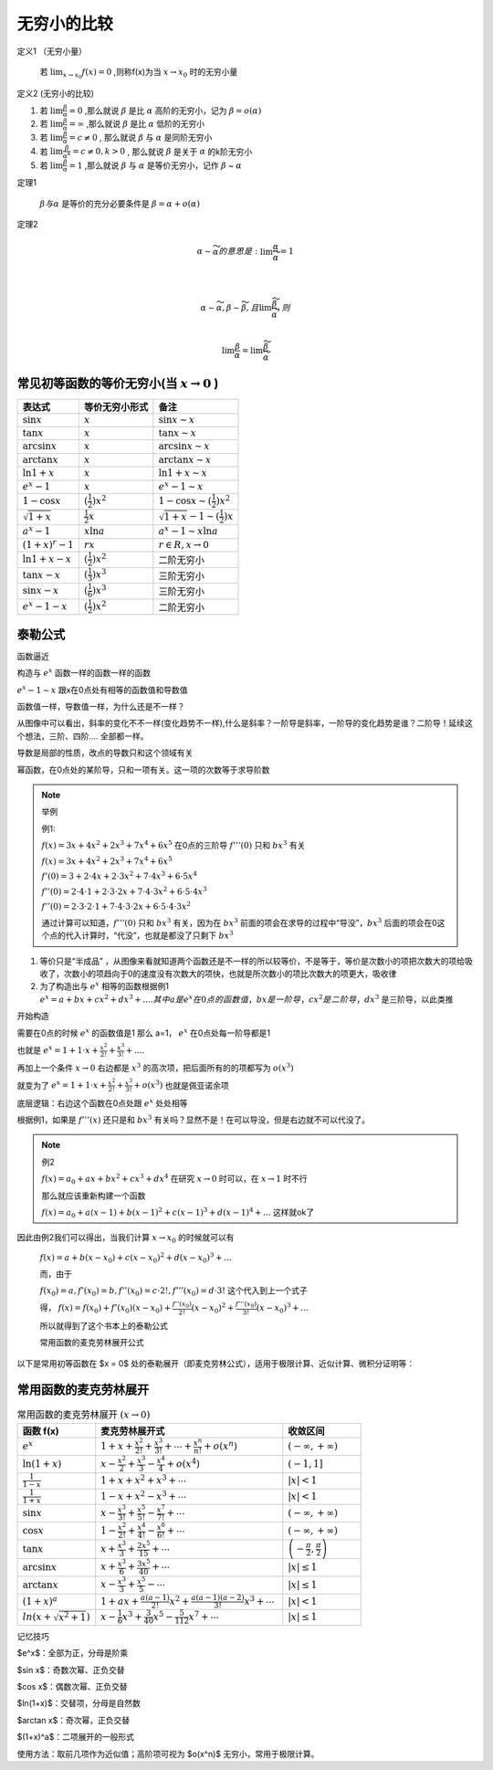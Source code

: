

无穷小的比较
===========================

定义1 （无穷小量）

    若 :math:`\lim_{x\rightarrow x_0}{f(x)}=0` ,则称f(x)为当 :math:`x\rightarrow x_0`  时的无穷小量

定义2 (无穷小的比较)

(1) 若 :math:`\lim{\frac{\beta}{\alpha}}=0` ,那么就说 :math:`\beta` 是比 :math:`\alpha`  高阶的无穷小，记为 :math:`\beta=o(\alpha)`  

(2) 若 :math:`\lim{\frac{\beta}{\alpha}}=\infty` ,那么就说 :math:`\beta` 是比 :math:`\alpha`  低阶的无穷小
 
(3) 若 :math:`\lim{\frac{\beta}{\alpha}}=c\neq 0` , 那么就说 :math:`\beta` 与 :math:`\alpha`  是同阶无穷小

(4) 若 :math:`\lim{\frac{\beta}{{\alpha}^k}}=c\neq 0 ,k > 0` , 那么就说 :math:`\beta` 是关于 :math:`\alpha`  的k阶无穷小
 
(5) 若 :math:`\lim{\frac{\beta}{\alpha}}=1` ,那么就说 :math:`\beta` 与 :math:`\alpha`  是等价无穷小，记作 :math:`\beta` ~ :math:`\alpha` 


定理1 

    :math:`\beta 与 \alpha` 是等价的充分必要条件是 :math:`\beta=\alpha +o(\alpha)`  

定理2

    .. math::

        \alpha \sim \widetilde{\alpha} 的意思是: \lim{\frac{\alpha}{\widetilde{\alpha}}}=1

        \\

        \alpha \sim \widetilde{\alpha}, \beta \sim \widetilde{\beta},且 \lim{\frac{\widetilde{\beta}}{\widetilde{\alpha}}},则

        \\
        \lim{\frac{\beta}{\alpha}}=\lim{\frac{\widetilde{\beta}}{\widetilde{\alpha}}}


常见初等函数的等价无穷小(当 :math:`x \rightarrow 0` )
-----------------------------------------------------------

======================================  ============================  ========================
     表达式                              等价无穷小形式                   备注
======================================  ============================  ========================
:math:`\sin{x}`                         :math:`x`                     :math:`\sin{x}  \sim x`  
:math:`\tan{x}`                         :math:`x`                     :math:`\tan{x} \sim x`  
:math:`\arcsin{x}`                      :math:`x`                     :math:`\arcsin{x} \sim x`  
:math:`\arctan{x}`                      :math:`x`                     :math:`\arctan{x} \sim x`  
:math:`\ln{1 + x}`                      :math:`x`                     :math:`\ln{1 + x} \sim x`  
:math:`e^x - 1`                         :math:`x`                     :math:`e^x - 1 \sim x`  
:math:`1 - \cos{x}`                     :math:`(\frac{1}{2})x^2`      :math:`1 - \cos{x}  \sim (\frac{1}{2})x^2`  
:math:`\sqrt{1 + x}`                    :math:`\frac{1}{2}x`          :math:`\sqrt{1 + x} - 1 \sim (\frac{1}{2})x`  
:math:`a^x - 1`                         :math:`x\ln{a}`               :math:`a^x - 1 \sim x\ln{a}`  
:math:`(1 + x)^r - 1`                   :math:`rx`                    :math:`r ∈ R, x \rightarrow 0`  
:math:`\ln{1 + x} - x`                  :math:`(\frac{1}{2})x^2`      二阶无穷小
:math:`\tan{x} - x`                     :math:`(\frac{1}{3})x^3`      三阶无穷小
:math:`\sin{x} - x`                     :math:`(\frac{1}{6})x^3`      三阶无穷小
:math:`e^x - 1 - x`                     :math:`(\frac{1}{2})x^2`      二阶无穷小
======================================  ============================  ========================


泰勒公式
---------------------

函数逼近

构造与 :math:`e^x` 函数一样的函数一样的函数

.. image:: ../images/BJ1.png
    :alt: 函数极限图
    :width: 800px
    :align: center

:math:`e^x-1 \sim x` 跟x在0点处有相等的函数值和导数值

函数值一样，导数值一样，为什么还是不一样？

从图像中可以看出，斜率的变化不不一样(变化趋势不一样),什么是斜率？一阶导是斜率，一阶导的变化趋势是谁？二阶导！延续这个想法，三阶、四阶.... 全部都一样。

导数是局部的性质，改点的导数只和这个领域有关

幂函数，在0点处的某阶导，只和一项有关。这一项的次数等于求导阶数


.. note:: 举例
   
    例1: 

    :math:`f(x)=3x+4x^2+2x^3+7x^4+6x^5` 在0点的三阶导 :math:`f'''(0)` 只和 :math:`bx^3` 有关

    :math:`f(x)=3x+4x^2+2x^3+7x^4+6x^5` 

    :math:`f'(0)=3+2\cdot 4x+2\cdot3x^2+7\cdot 4x^3+6\cdot 5x^4` 

    :math:`f''(0)=2\cdot 4\cdot 1+2\cdot 3\cdot 2x+7\cdot 4\cdot 3x^2+6\cdot 5\cdot 4 x^3`

    :math:`f''(0)=2\cdot 3\cdot 2\cdot 1+7\cdot 4\cdot 3\cdot 2x+6\cdot 5\cdot 4\cdot3 x^2` 

    通过计算可以知道，:math:`f'''(0)` 只和 :math:`bx^3` 有关，因为在 :math:`bx^3` 前面的项会在求导的过程中“导没”，:math:`bx^3` 后面的项会在0这个点的代入计算时，“代没”，也就是都没了只剩下 :math:`bx^3` 

1) 等价只是“半成品” ，从图像来看就知道两个函数还是不一样的所以较等价，不是等于，等价是次数小的项把次数大的项给吸收了，次数小的项趋向于0的速度没有次数大的项快，也就是所次数小的项比次数大的项更大，吸收律
2) 为了构造出与 :math:`e^x` 相等的函数根据例1 :math:`e^x=a+bx+cx^2+dx^3+.... 其中a 是 e^x 在0点的函数值，bx是一阶导，cx^2是二阶导，dx^3` 是三阶导，以此类推

开始构造

需要在0点的时候 :math:`e^x` 的函数值是1 那么 a=1， :math:`e^x` 在0点处每一阶导都是1

也就是 :math:`e^x=1+1\cdot x+ \frac{x^2}{2!}+\frac{x^3}{3!}+....`  

再加上一个条件 :math:`x\rightarrow 0` 右边都是 :math:`x^3` 的高次项，把后面所有的的项都写为 :math:`o(x^3)` 

就变为了 :math:`e^x=1+1\cdot x+ \frac{x^2}{2!}+\frac{x^3}{3!}+o(x^3)`  也就是佩亚诺余项

底层逻辑：右边这个函数在0点处跟 :math:`e^x` 处处相等

根据例1，如果是 :math:`f'''(x)` 还只是和 :math:`bx^3` 有关吗？显然不是！在可以导没，但是右边就不可以代没了。

.. note:: 例2

    :math:`f(x)=a_0+ax+bx^2+cx^3+dx^4` 在研究 :math:`x\rightarrow 0` 时可以，在 :math:`x\rightarrow 1` 时不行

    那么就应该重新构建一个函数

    :math:`f(x)=a_0+a(x-1)+b(x-1)^2+c(x-1)^3+d(x-1)^4+...` 这样就ok了

因此由例2我们可以得出，当我们计算 :math:`x\rightarrow x_0` 的时候就可以有

    :math:`f(x)=a+b(x-x_0)+c(x-x_0)^2+d(x-x_0)^3+...` 

    而，由于

    :math:`f(x_0)=a, f'(x_0)=b, f''(x_0)=c\cdot 2!, f'''(x_0)=d\cdot 3!` 这个代入到上一个式子

    得，
    :math:`f(x)=f(x_0)+f'(x_0)(x-x_0)+\frac{f''(x_0)}{2!}(x-x_0)^2+\frac{f'''(x_0)}{3!}(x-x_0)^3+...` 

    所以就得到了这个书本上的泰勒公式



    常用函数的麦克劳林展开公式

以下是常用初等函数在 $x = 0$ 处的泰勒展开（即麦克劳林公式），适用于极限计算、近似计算、微积分证明等：

常用函数的麦克劳林展开
-----------------------------

.. list-table:: 常用函数的麦克劳林展开 :math:`(x \rightarrow 0)`
   :widths: 25 60 25
   :header-rows: 1

   * - 函数 f(x)
     - 麦克劳林展开式
     - 收敛区间
   * - :math:`e^x`  
     - :math:`1 + x + \frac{x^2}{2!} + \frac{x^3}{3!} + \cdots+\frac{x^n}{n!}+o(x^n)`  
     - :math:`(-\infty, +\infty)`  
   * - :math:`\ln(1+x)`  
     - :math:`x - \frac{x^2}{2} + \frac{x^3}{3} - \frac{x^4}{4}+o(x^4)`  
     - :math:`(-1, 1]`  
   * - :math:`\frac{1}{1 - x}`  
     - :math:`1 + x + x^2 + x^3 + \cdots`  
     - :math:`|x| < 1`  
   * - :math:`\frac{1}{1 + x}`  
     - :math:`1 - x + x^2 - x^3 + \cdots`  
     - :math:`|x| < 1`  
   * - :math:`\sin x`  
     - :math:`x - \frac{x^3}{3!} + \frac{x^5}{5!} - \frac{x^7}{7!} + \cdots`  
     - :math:`(-\infty, +\infty)`
   * - :math:`\cos x`  
     - :math:`1 - \frac{x^2}{2!} + \frac{x^4}{4!} - \frac{x^6}{6!} + \cdots`  
     - :math:`(-\infty, +\infty)`  
   * - :math:`\tan x`  
     - :math:`x + \frac{x^3}{3} + \frac{2x^5}{15} + \cdots`  
     - :math:`\left(-\frac{\pi}{2}, \frac{\pi}{2}\right)`
   * - :math:`\arcsin x`  
     - :math:`x + \frac{x^3}{6} + \frac{3x^5}{40} + \cdots`  
     - :math:`|x| \leq 1`  
   * - :math:`\arctan x`  
     - :math:`x - \frac{x^3}{3} + \frac{x^5}{5} - \cdots`  
     - :math:`|x| \leq 1`  
   * - :math:`(1 + x)^a`  
     - :math:`1 + ax + \frac{a(a-1)}{2!}x^2 + \frac{a(a-1)(a-2)}{3!}x^3 + \cdots`  
     - :math:`|x| < 1`
   * - :math:`ln(x+\sqrt{x^2+1})`  
     - :math:`x- \frac{1}{6}x^3 +\frac{3}{40}x^5 - \frac{5}{112}x^7 + \cdots`  
     - :math:`|x| \leq 1`

记忆技巧

$e^x$：全部为正，分母是阶乘

$\sin x$：奇数次幂、正负交替

$\cos x$：偶数次幂、正负交替

$\ln(1+x)$：交替项，分母是自然数

$\arctan x$：奇次幂，正负交替

$(1+x)^a$：二项展开的一般形式

使用方法：取前几项作为近似值；高阶项可视为 $o(x^n)$ 无穷小，常用于极限计算。
